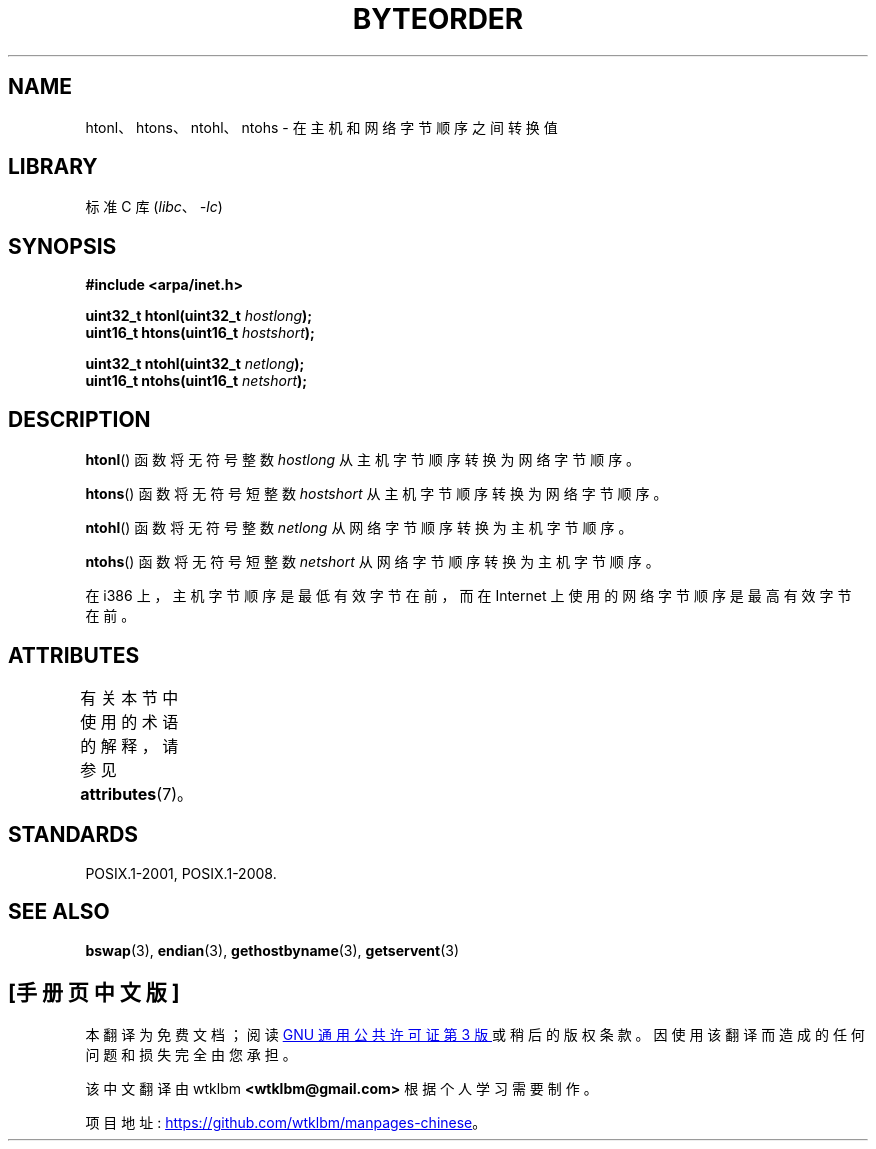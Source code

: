 .\" -*- coding: UTF-8 -*-
'\" t
.\" Copyright 1993 David Metcalfe (david@prism.demon.co.uk)
.\"
.\" SPDX-License-Identifier: Linux-man-pages-copyleft
.\"
.\" References consulted:
.\"     Linux libc source code
.\"     Lewine's _POSIX Programmer's Guide_ (O'Reilly & Associates, 1991)
.\"     386BSD man pages
.\" Modified Sat Jul 24 21:29:05 1993 by Rik Faith (faith@cs.unc.edu)
.\" Modified Thu Jul 26 14:06:20 2001 by Andries Brouwer (aeb@cwi.nl)
.\"
.\"*******************************************************************
.\"
.\" This file was generated with po4a. Translate the source file.
.\"
.\"*******************************************************************
.TH BYTEORDER 3 2022\-12\-15 "Linux man\-pages 6.03" 
.SH NAME
htonl、htons、ntohl、ntohs \- 在主机和网络字节顺序之间转换值
.SH LIBRARY
标准 C 库 (\fIlibc\fP、\fI\-lc\fP)
.SH SYNOPSIS
.nf
\fB#include <arpa/inet.h>\fP
.PP
\fBuint32_t htonl(uint32_t \fP\fIhostlong\fP\fB);\fP
\fBuint16_t htons(uint16_t \fP\fIhostshort\fP\fB);\fP
.PP
\fBuint32_t ntohl(uint32_t \fP\fInetlong\fP\fB);\fP
\fBuint16_t ntohs(uint16_t \fP\fInetshort\fP\fB);\fP
.fi
.SH DESCRIPTION
\fBhtonl\fP() 函数将无符号整数 \fIhostlong\fP 从主机字节顺序转换为网络字节顺序。
.PP
\fBhtons\fP() 函数将无符号短整数 \fIhostshort\fP 从主机字节顺序转换为网络字节顺序。
.PP
\fBntohl\fP() 函数将无符号整数 \fInetlong\fP 从网络字节顺序转换为主机字节顺序。
.PP
\fBntohs\fP() 函数将无符号短整数 \fInetshort\fP 从网络字节顺序转换为主机字节顺序。
.PP
在 i386 上，主机字节顺序是最低有效字节在前，而在 Internet 上使用的网络字节顺序是最高有效字节在前。
.SH ATTRIBUTES
有关本节中使用的术语的解释，请参见 \fBattributes\fP(7)。
.ad l
.nh
.TS
allbox;
lbx lb lb
l l l.
Interface	Attribute	Value
T{
\fBhtonl\fP(),
\fBhtons\fP(),
\fBntohl\fP(),
\fBntohs\fP()
T}	Thread safety	MT\-Safe
.TE
.hy
.ad
.sp 1
.SH STANDARDS
POSIX.1\-2001, POSIX.1\-2008.
.SH "SEE ALSO"
\fBbswap\fP(3), \fBendian\fP(3), \fBgethostbyname\fP(3), \fBgetservent\fP(3)
.PP
.SH [手册页中文版]
.PP
本翻译为免费文档；阅读
.UR https://www.gnu.org/licenses/gpl-3.0.html
GNU 通用公共许可证第 3 版
.UE
或稍后的版权条款。因使用该翻译而造成的任何问题和损失完全由您承担。
.PP
该中文翻译由 wtklbm
.B <wtklbm@gmail.com>
根据个人学习需要制作。
.PP
项目地址:
.UR \fBhttps://github.com/wtklbm/manpages-chinese\fR
.ME 。
